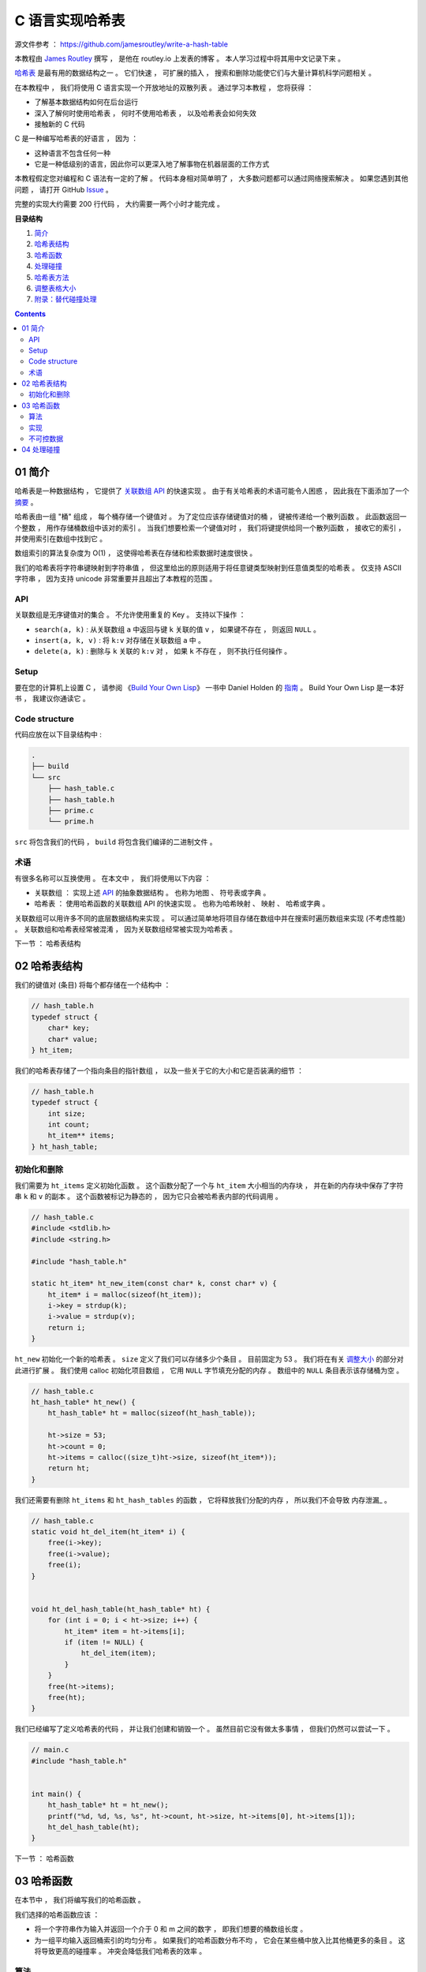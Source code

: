 ##############################################################################
C 语言实现哈希表
##############################################################################

源文件参考 ： https://github.com/jamesroutley/write-a-hash-table

本教程由 `James Routley`_ 撰写 ， 是他在 routley.io 上发表的博客 。 本人学习过程中将\
其用中文记录下来 。 

.. _`James Routley`: https://twitter.com/james_routley

哈希表_ 是最有用的数据结构之一 。 它们快速 ， 可扩展的插入 ， 搜索和删除功能使它们与\
大量计算机科学问题相关 。 

.. _哈希表: https://en.wikipedia.org/wiki/Hash_table

在本教程中 ， 我们将使用 C 语言实现一个开放地址的双散列表 。 通过学习本教程 ， 您将\
获得 ： 

- 了解基本数据结构如何在后台运行
- 深入了解何时使用哈希表 ， 何时不使用哈希表 ， 以及哈希表会如何失效
- 接触新的 C 代码

C 是一种编写哈希表的好语言 ， 因为 ： 

- 这种语言不包含任何一种
- 它是一种低级别的语言，因此你可以更深入地了解事物在机器层面的工作方式

本教程假定您对编程和 C 语法有一定的了解 。 代码本身相对简单明了 ， 大多数问题都可以\
通过网络搜索解决 。 如果您遇到其他问题 ， 请打开 GitHub Issue_ 。

.. _Issue: https://github.com/jamesroutley/write-a-hash-table/issues

完整的实现大约需要 200 行代码 ， 大约需要一两个小时才能完成 。 

**目录结构**

1. `简介`_
2. `哈希表结构`_
3. `哈希函数`_
4. `处理碰撞`_
5. `哈希表方法`_
6. `调整表格大小`_
7. `附录：替代碰撞处理`_

.. _`简介`: #id15
.. _`哈希表结构`:
.. _`哈希函数`:
.. _`处理碰撞`:
.. _`哈希表方法`:
.. _`调整表格大小`:
.. _`附录：替代碰撞处理`:

.. contents::

******************************************************************************
01  简介
******************************************************************************

哈希表是一种数据结构 ， 它提供了 `关联数组 API`_ 的快速实现 。 由于有关哈希表的术语\
可能令人困惑 ， 因此我在下面添加了一个 摘要_ 。

.. _`关联数组 API`: #id16
.. _摘要: #id19

哈希表由一组 "桶" 组成 ， 每个桶存储一个键值对 。 为了定位应该存储键值对的桶 ， 键被\
传递给一个散列函数 。 此函数返回一个整数 ， 用作存储桶数组中该对的索引 。 当我们想要\
检索一个键值对时 ， 我们将键提供给同一个散列函数 ， 接收它的索引 ， 并使用索引在数组\
中找到它 。 

数组索引的算法复杂度为 O(1) ， 这使得哈希表在存储和检索数据时速度很快 。

我们的哈希表将字符串键映射到字符串值 ， 但这里给出的原则适用于将任意键类型映射到任意\
值类型的哈希表 。 仅支持 ASCII 字符串 ， 因为支持 unicode 非常重要并且超出了本教程\
的范围 。 

API
==============================================================================

关联数组是无序键值对的集合 。 不允许使用重复的 Key 。 支持以下操作 ： 

- ``search(a, k)`` : 从关联数组 ``a`` 中返回与键 ``k`` 关联的值 ``v`` ， 如果键不\
  存在 ， 则返回 ``NULL`` 。
- ``insert(a, k, v)`` : 将 ``k:v`` 对存储在关联数组 ``a`` 中 。 
- ``delete(a, k)`` : 删除与 ``k`` 关联的 ``k:v`` 对 ， 如果 ``k`` 不存在 ， 则不\
  执行任何操作 。 

Setup
==============================================================================

要在您的计算机上设置 C ， 请参阅 《`Build Your Own Lisp`_》 一书中 Daniel Holden \
的 `指南`_ 。 Build Your Own Lisp 是一本好书 ， 我建议你通读它 。 

.. _`Build Your Own Lisp`: http://www.buildyourownlisp.com/chapter2_installation
.. _`指南`: https://github.com/jamesroutley/write-a-hash-table/blob/master/orangeduck

Code structure
==============================================================================

代码应放在以下目录结构中 : 

.. code-block:: bash 

    .
    ├── build
    └── src
        ├── hash_table.c
        ├── hash_table.h
        ├── prime.c
        └── prime.h

``src`` 将包含我们的代码 ， ``build`` 将包含我们编译的二进制文件 。 

术语
==============================================================================

有很多名称可以互换使用 。 在本文中 ， 我们将使用以下内容 ： 

- 关联数组 ： 实现上述 API_ 的抽象数据结构 。 也称为地图 、 符号表或字典 。 
- 哈希表 ： 使用哈希函数的关联数组 API 的快速实现 。 也称为哈希映射 、 映射 、 哈希\
  或字典 。 

关联数组可以用许多不同的底层数据结构来实现 。 可以通过简单地将项目存储在数组中并在搜\
索时遍历数组来实现 (不考虑性能) 。 关联数组和哈希表经常被混淆 ， 因为关联数组经常被\
实现为哈希表 。 

.. _API: #id16

下一节 ： 哈希表结构

******************************************************************************
02  哈希表结构
******************************************************************************

我们的键值对 (条目) 将每个都存储在一个结构中 ： 

.. code-block:: c 

    // hash_table.h
    typedef struct {
        char* key;
        char* value;
    } ht_item;

我们的哈希表存储了一个指向条目的指针数组 ， 以及一些关于它的大小和它是否装满的细节 ：

.. code-block:: C 

    // hash_table.h
    typedef struct {
        int size;
        int count;
        ht_item** items;
    } ht_hash_table;

初始化和删除
==============================================================================

我们需要为 ``ht_items`` 定义初始化函数 。 这个函数分配了一个与 ``ht_item`` 大小相\
当的内存块 ， 并在新的内存块中保存了字符串 ``k`` 和 ``v`` 的副本 。 这个函数被标记\
为静态的 ， 因为它只会被哈希表内部的代码调用 。 

.. code-block:: C 

    // hash_table.c
    #include <stdlib.h>
    #include <string.h>

    #include "hash_table.h"

    static ht_item* ht_new_item(const char* k, const char* v) {
        ht_item* i = malloc(sizeof(ht_item));
        i->key = strdup(k);
        i->value = strdup(v);
        return i;
    }

``ht_new`` 初始化一个新的哈希表 。 ``size`` 定义了我们可以存储多少个条目 。 目前固\
定为 53 。 我们将在有关 调整大小_ 的部分对此进行扩展 。 我们使用 calloc 初始化项目数组 \
， 它用 ``NULL`` 字节填充分配的内存 。 数组中的 ``NULL`` 条目表示该存储桶为空 。 

.. _调整大小: waiting

.. code-block:: C 

    // hash_table.c
    ht_hash_table* ht_new() {
        ht_hash_table* ht = malloc(sizeof(ht_hash_table));

        ht->size = 53;
        ht->count = 0;
        ht->items = calloc((size_t)ht->size, sizeof(ht_item*));
        return ht;
    }

我们还需要有删除 ``ht_items`` 和 ``ht_hash_tables`` 的函数 ， 它将释放我们分配的\
内存 ， 所以我们不会导致 内存泄漏_ 。

.. _内存泄露: https://en.wikipedia.org/wiki/Memory_leak

.. code-block:: C 

    // hash_table.c
    static void ht_del_item(ht_item* i) {
        free(i->key);
        free(i->value);
        free(i);
    }


    void ht_del_hash_table(ht_hash_table* ht) {
        for (int i = 0; i < ht->size; i++) {
            ht_item* item = ht->items[i];
            if (item != NULL) {
                ht_del_item(item);
            }
        }
        free(ht->items);
        free(ht);
    }

我们已经编写了定义哈希表的代码 ， 并让我们创建和销毁一个 。 虽然目前它没有做太多事\
情 ， 但我们仍然可以尝试一下 。 

.. code-block:: C 

    // main.c
    #include "hash_table.h"


    int main() {
        ht_hash_table* ht = ht_new();
        printf("%d, %d, %s, %s", ht->count, ht->size, ht->items[0], ht->items[1]);
        ht_del_hash_table(ht);
    }

下一节 ： 哈希函数

******************************************************************************
03  哈希函数
******************************************************************************

在本节中 ， 我们将编写我们的哈希函数 。 

我们选择的哈希函数应该 ： 

- 将一个字符串作为输入并返回一个介于 0 和 m 之间的数字 ， 即我们想要的桶数组长度 。 
- 为一组平均输入返回桶索引的均匀分布 。 如果我们的哈希函数分布不均 ， 它会在某些桶中\
  放入比其他桶更多的条目 。 这将导致更高的碰撞率 。 冲突会降低我们哈希表的效率 。 

算法
==============================================================================

我们将使用一个通用的字符串散列函数 ， 用伪代码表示如下 。 

.. code-block:: C 

    function hash(string, a, num_buckets):
        hash = 0
        string_len = length(string)
        for i = 0, 1, ..., string_len:
            hash += (a ** (string_len - (i+1))) * char_code(string[i])
        hash = hash % num_buckets
        return hash

这个哈希函数有两个步骤 ：

- 将字符串转换为大整数
- 通过取余数 ``mod m`` 将整数的大小减小到固定范围

变量 a 应该是一个大于字母表大小的素数 。 我们正在散列 ASCII 字符串 ， 它的字母大小\
为 128 ， 所以我们应该选择一个比这更大的素数 。 

``char_code`` 是一个函数 ， 它返回一个表示字符的整数 。 为此 ， 我们将使用 ASCII \
字符代码 。 

让我们试试哈希函数 ：

.. code-block:: C 

    hash("cat", 151, 53)

    hash = (151**2 * 99 + 151**1 * 97 + 151**0 * 116) % 53
    hash = (2257299 + 14647 + 116) % 53
    hash = (2272062) % 53
    hash = 5

改变 a 的值会给我们一个不同的哈希函数 。 

.. code-block:: c 

    hash("cat", 163, 53) = 3

实现
==============================================================================

.. code-block:: C 

    // hash_table.c
    static int ht_hash(const char* s, const int a, const int m) {
        long hash = 0;
        const int len_s = strlen(s);
        for (int i = 0; i < len_s; i++) {
            hash += (long)pow(a, len_s - (i+1)) * s[i];
            hash = hash % m;
        }
        return (int)hash;
    }

不可控数据
==============================================================================

理想的散列函数将始终返回均匀分布 。 但是 ， 对于任何散列函数 ， 都有一组 "不可控" 输\
入 ， 它们都散列到相同的值 。 要找到这组输入 ， 请通过该函数运行大量输入 。 散列到特\
定桶的所有输入形成不可控数据集 。 

不可控输入集的存在意味着所有输入都没有完美的哈希函数 。 我们能做的最好的事情就是创建\
一个对预期数据集表现良好的函数 。 

不可控输入也带来了安全问题 。 如果某个恶意用户向哈希表提供了一组冲突的键 ， 那么搜索\
这些键将花费比正常时间 (``O(1)``) 更长的时间 (``O(n)``) 。 这可以用作针对以哈希表为\
基础的系统的拒绝服务攻击 ， 例如 DNS 和某些 Web 服务 。 

下一节 ： 处理碰撞

******************************************************************************
04  处理碰撞
******************************************************************************
